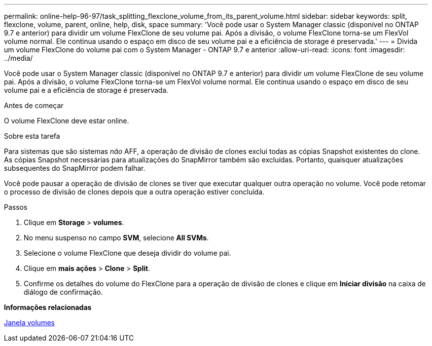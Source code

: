 ---
permalink: online-help-96-97/task_splitting_flexclone_volume_from_its_parent_volume.html 
sidebar: sidebar 
keywords: split, flexclone, volume, parent, online, help, disk, space 
summary: 'Você pode usar o System Manager classic (disponível no ONTAP 9.7 e anterior) para dividir um volume FlexClone de seu volume pai. Após a divisão, o volume FlexClone torna-se um FlexVol volume normal. Ele continua usando o espaço em disco de seu volume pai e a eficiência de storage é preservada.' 
---
= Divida um volume FlexClone do volume pai com o System Manager - ONTAP 9.7 e anterior
:allow-uri-read: 
:icons: font
:imagesdir: ../media/


[role="lead"]
Você pode usar o System Manager classic (disponível no ONTAP 9.7 e anterior) para dividir um volume FlexClone de seu volume pai. Após a divisão, o volume FlexClone torna-se um FlexVol volume normal. Ele continua usando o espaço em disco de seu volume pai e a eficiência de storage é preservada.

.Antes de começar
O volume FlexClone deve estar online.

.Sobre esta tarefa
Para sistemas que são sistemas _não_ AFF, a operação de divisão de clones exclui todas as cópias Snapshot existentes do clone. As cópias Snapshot necessárias para atualizações do SnapMirror também são excluídas. Portanto, quaisquer atualizações subsequentes do SnapMirror podem falhar.

Você pode pausar a operação de divisão de clones se tiver que executar qualquer outra operação no volume. Você pode retomar o processo de divisão de clones depois que a outra operação estiver concluída.

.Passos
. Clique em *Storage* > *volumes*.
. No menu suspenso no campo *SVM*, selecione *All SVMs*.
. Selecione o volume FlexClone que deseja dividir do volume pai.
. Clique em *mais ações* > *Clone* > *Split*.
. Confirme os detalhes do volume do FlexClone para a operação de divisão de clones e clique em *Iniciar divisão* na caixa de diálogo de confirmação.


*Informações relacionadas*

xref:reference_volumes_window.adoc[Janela volumes]
